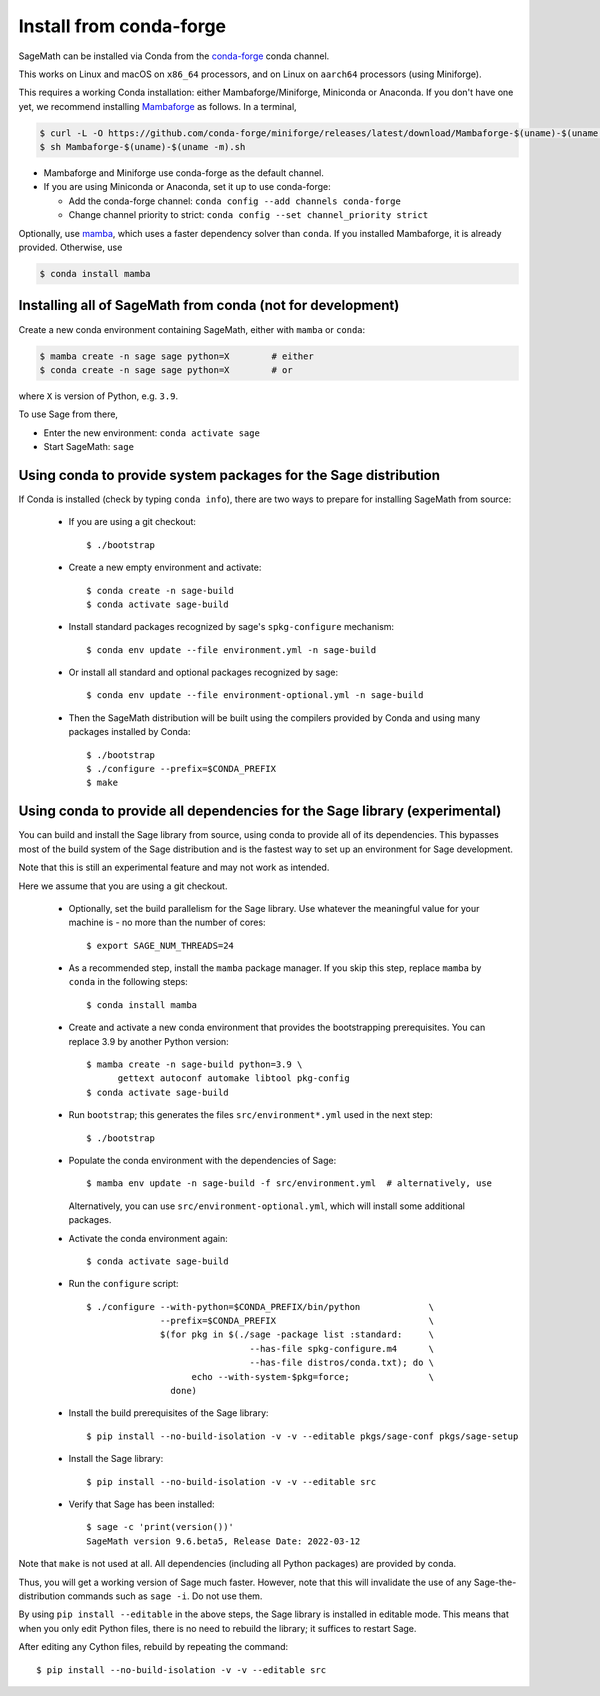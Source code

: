 .. _sec-installation-conda:

Install from conda-forge
========================

SageMath can be installed via Conda from the
`conda-forge <https://conda-forge.org>`_ conda channel.

This works on Linux and macOS on ``x86_64`` processors,
and on Linux on ``aarch64`` processors (using Miniforge).

This requires a working Conda installation: either Mambaforge/Miniforge,
Miniconda or Anaconda. If you don't have one yet, we recommend installing
`Mambaforge <https://github.com/conda-forge/miniforge#mambaforge>`_ as
follows. In a terminal,

.. code-block:: shell

   $ curl -L -O https://github.com/conda-forge/miniforge/releases/latest/download/Mambaforge-$(uname)-$(uname -m).sh
   $ sh Mambaforge-$(uname)-$(uname -m).sh

* Mambaforge and Miniforge use conda-forge as the default channel.

* If you are using Miniconda or Anaconda, set it up to use conda-forge:

  * Add the conda-forge channel: ``conda config --add channels conda-forge``

  * Change channel priority to strict: ``conda config --set channel_priority strict``

Optionally, use `mamba <https://github.com/mamba-org/mamba>`_,
which uses a faster dependency solver than ``conda``.
If you installed Mambaforge, it is already provided. Otherwise, use

.. code-block:: shell

   $ conda install mamba


.. _sec-installation-conda-binary:

Installing all of SageMath from conda (not for development)
^^^^^^^^^^^^^^^^^^^^^^^^^^^^^^^^^^^^^^^^^^^^^^^^^^^^^^^^^^^

Create a new conda environment containing SageMath, either with ``mamba`` or ``conda``:

.. code-block:: shell

    $ mamba create -n sage sage python=X        # either
    $ conda create -n sage sage python=X        # or

where ``X`` is version of Python, e.g. ``3.9``.

To use Sage from there,

* Enter the new environment: ``conda activate sage``
* Start SageMath: ``sage``


.. _sec-installation-conda-source:

Using conda to provide system packages for the Sage distribution
^^^^^^^^^^^^^^^^^^^^^^^^^^^^^^^^^^^^^^^^^^^^^^^^^^^^^^^^^^^^^^^^

If Conda is installed (check by typing ``conda info``), there are two ways to
prepare for installing SageMath from source:

  - If you are using a git checkout::

      $ ./bootstrap

  - Create a new empty environment and activate::

      $ conda create -n sage-build
      $ conda activate sage-build

  - Install standard packages recognized by sage's ``spkg-configure`` mechanism::

      $ conda env update --file environment.yml -n sage-build

  - Or install all standard and optional packages recognized by sage::

      $ conda env update --file environment-optional.yml -n sage-build

  - Then the SageMath distribution will be built using the compilers provided by Conda
    and using many packages installed by Conda::

      $ ./bootstrap
      $ ./configure --prefix=$CONDA_PREFIX
      $ make


.. _sec-installation-conda-develop:

Using conda to provide all dependencies for the Sage library (experimental)
^^^^^^^^^^^^^^^^^^^^^^^^^^^^^^^^^^^^^^^^^^^^^^^^^^^^^^^^^^^^^^^^^^^^^^^^^^^

You can build and install the Sage library from source, using conda to
provide all of its dependencies. This bypasses most of the build
system of the Sage distribution and is the fastest way to set up an
environment for Sage development.

Note that this is still an experimental feature and may not work as
intended.

Here we assume that you are using a git checkout.

  - Optionally, set the build parallelism for the Sage library. Use
    whatever the meaningful value for your machine is - no more than
    the number of cores::

      $ export SAGE_NUM_THREADS=24

  - As a recommended step, install the ``mamba`` package manager.  If
    you skip this step, replace ``mamba`` by ``conda`` in the
    following steps::

      $ conda install mamba

  - Create and activate a new conda environment that provides the
    bootstrapping prerequisites. You can replace 3.9 by another Python
    version::

      $ mamba create -n sage-build python=3.9 \
            gettext autoconf automake libtool pkg-config
      $ conda activate sage-build

  - Run ``bootstrap``; this generates the files ``src/environment*.yml`` used
    in the next step::

      $ ./bootstrap

  - Populate the conda environment with the dependencies of Sage::

      $ mamba env update -n sage-build -f src/environment.yml  # alternatively, use

    Alternatively, you can use ``src/environment-optional.yml``, which will
    install some additional packages.

  - Activate the conda environment again::

      $ conda activate sage-build

  - Run the ``configure`` script::

      $ ./configure --with-python=$CONDA_PREFIX/bin/python             \
                    --prefix=$CONDA_PREFIX                             \
                    $(for pkg in $(./sage -package list :standard:     \
                                     --has-file spkg-configure.m4      \
                                     --has-file distros/conda.txt); do \
                          echo --with-system-$pkg=force;               \
                      done)

  - Install the build prerequisites of the Sage library::

      $ pip install --no-build-isolation -v -v --editable pkgs/sage-conf pkgs/sage-setup

  - Install the Sage library::

      $ pip install --no-build-isolation -v -v --editable src

  - Verify that Sage has been installed::

      $ sage -c 'print(version())'
      SageMath version 9.6.beta5, Release Date: 2022-03-12

Note that ``make`` is not used at all.  All dependencies
(including all Python packages) are provided by conda.

Thus, you will get a working version of Sage much faster.  However,
note that this will invalidate the use of any Sage-the-distribution
commands such as ``sage -i``. Do not use them.

By using ``pip install --editable`` in the above steps, the Sage
library is installed in editable mode.  This means that when you only
edit Python files, there is no need to rebuild the library; it
suffices to restart Sage.

After editing any Cython files, rebuild by repeating the command::

  $ pip install --no-build-isolation -v -v --editable src
